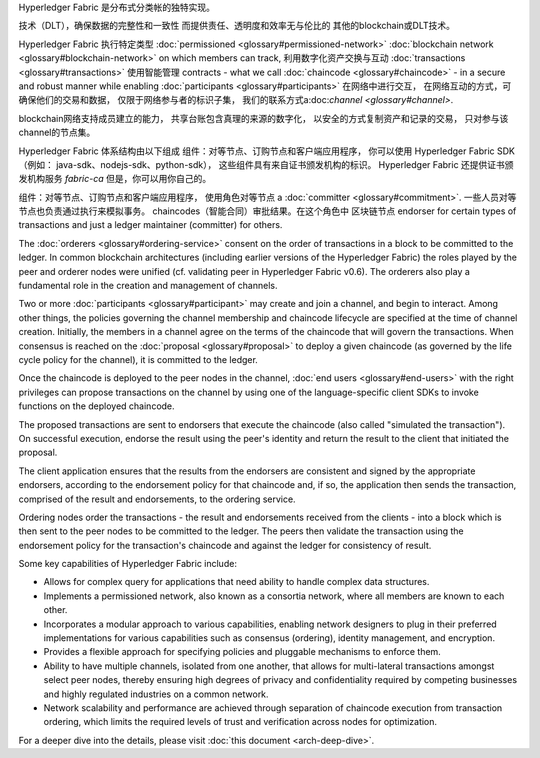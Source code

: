 Hyperledger Fabric 是分布式分类帐的独特实现。

技术（DLT），确保数据的完整性和一致性
而提供责任、透明度和效率无与伦比的
其他的blockchain或DLT技术。

Hyperledger Fabric 执行特定类型
:doc:`permissioned <glossary#permissioned-network>` :doc:`blockchain
network <glossary#blockchain-network>` on which members can track,
利用数字化资产交换与互动
:doc:`transactions <glossary#transactions>` 使用智能管理
contracts - what we call :doc:`chaincode <glossary#chaincode>` - in a
secure and robust manner while enabling
:doc:`participants <glossary#participants>` 在网络中进行交互，
在网络互动的方式，可确保他们的交易和数据，
仅限于网络参与者的标识子集，
我们的联系方式a:doc:`channel <glossary#channel>`.

blockchain网络支持成员建立的能力，
共享台账包含真理的来源的数字化，
以安全的方式复制资产和记录的交易，
只对参与该channel的节点集。

Hyperledger Fabric 体系结构由以下组成
组件：对等节点、订购节点和客户端应用程序，
你可以使用 Hyperledger Fabric SDK（例如： java-sdk、nodejs-sdk、python-sdk），
这些组件具有来自证书颁发机构的标识。
Hyperledger Fabric 还提供证书颁发机构服务
*fabric-ca* 但是，你可以用你自己的。

组件：对等节点、订购节点和客户端应用程序，
使用角色对等节点 a :doc:`committer <glossary#commitment>`.
一些人员对等节点也负责通过执行来模拟事务。
chaincodes（智能合同）审批结果。在这个角色中
区块链节点
endorser for certain types of transactions and just a ledger maintainer
(committer) for others.

The :doc:`orderers <glossary#ordering-service>` consent on the order of
transactions in a block to be committed to the ledger. In common
blockchain architectures (including earlier versions of the Hyperledger
Fabric) the roles played by the peer and orderer nodes were unified (cf.
validating peer in Hyperledger Fabric v0.6). The orderers also play a
fundamental role in the creation and management of channels.

Two or more :doc:`participants <glossary#participant>` may create and
join a channel, and begin to interact. Among other things, the policies
governing the channel membership and chaincode lifecycle are specified
at the time of channel creation. Initially, the members in a channel
agree on the terms of the chaincode that will govern the transactions.
When consensus is reached on the :doc:`proposal <glossary#proposal>` to
deploy a given chaincode (as governed by the life cycle policy for the
channel), it is committed to the ledger.

Once the chaincode is deployed to the peer nodes in the channel, :doc:`end
users <glossary#end-users>` with the right privileges can propose
transactions on the channel by using one of the language-specific client
SDKs to invoke functions on the deployed chaincode.

The proposed transactions are sent to endorsers that execute the
chaincode (also called "simulated the transaction"). On successful
execution, endorse the result using the peer's identity and return the
result to the client that initiated the proposal.

The client application ensures that the results from the endorsers are
consistent and signed by the appropriate endorsers, according to the
endorsement policy for that chaincode and, if so, the application then
sends the transaction, comprised of the result and endorsements, to the
ordering service.

Ordering nodes order the transactions - the result and endorsements
received from the clients - into a block which is then sent to the peer
nodes to be committed to the ledger. The peers then validate the
transaction using the endorsement policy for the transaction's chaincode
and against the ledger for consistency of result.

Some key capabilities of Hyperledger Fabric include:

-  Allows for complex query for applications that need ability to handle
   complex data structures.

-  Implements a permissioned network, also known as a consortia network,
   where all members are known to each other.

-  Incorporates a modular approach to various capabilities, enabling
   network designers to plug in their preferred implementations for
   various capabilities such as consensus (ordering), identity
   management, and encryption.

-  Provides a flexible approach for specifying policies and pluggable
   mechanisms to enforce them.

-  Ability to have multiple channels, isolated from one another, that
   allows for multi-lateral transactions amongst select peer nodes,
   thereby ensuring high degrees of privacy and confidentiality required
   by competing businesses and highly regulated industries on a common
   network.

-  Network scalability and performance are achieved through separation
   of chaincode execution from transaction ordering, which limits the
   required levels of trust and verification across nodes for
   optimization.

For a deeper dive into the details, please visit :doc:`this
document <arch-deep-dive>`.

.. Licensed under Creative Commons Attribution 4.0 International License
   https://creativecommons.org/licenses/by/4.0/

